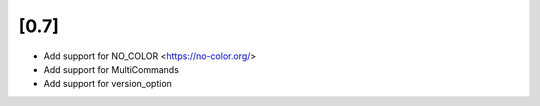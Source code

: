 [0.7]
-------------------------------
- Add support for NO_COLOR <https://no-color.org/>
- Add support for MultiCommands
- Add support for version_option
